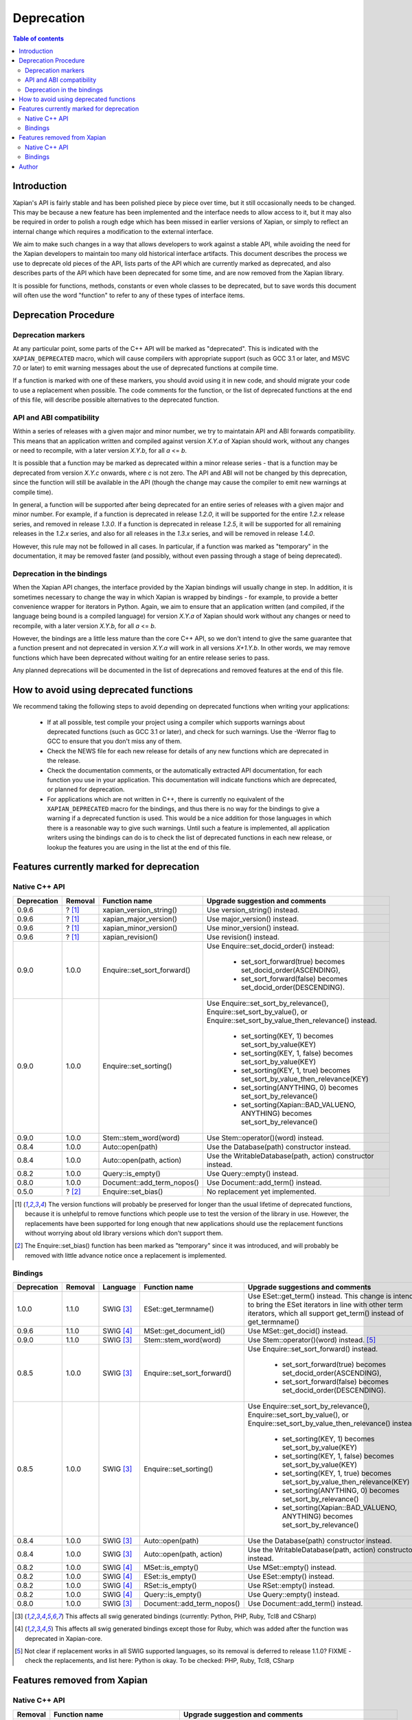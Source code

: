 ===========
Deprecation
===========

.. contents:: Table of contents

Introduction
============

Xapian's API is fairly stable and has been polished piece by piece over time,
but it still occasionally needs to be changed.  This may be because a new
feature has been implemented and the interface needs to allow access to it, but
it may also be required in order to polish a rough edge which has been missed
in earlier versions of Xapian, or simply to reflect an internal change which
requires a modification to the external interface.

We aim to make such changes in a way that allows developers to work against a
stable API, while avoiding the need for the Xapian developers to maintain too
many old historical interface artifacts.  This document describes the process
we use to deprecate old pieces of the API, lists parts of the API which are
currently marked as deprecated, and also describes parts of the API which have
been deprecated for some time, and are now removed from the Xapian library.

It is possible for functions, methods, constants or even whole classes to be
deprecated, but to save words this document will often use the word "function"
to refer to any of these types of interface items.


Deprecation Procedure
=====================

Deprecation markers
-------------------

At any particular point, some parts of the C++ API will be marked as
"deprecated".  This is indicated with the ``XAPIAN_DEPRECATED`` macro, which
will cause compilers with appropriate support (such as GCC 3.1 or later, and
MSVC 7.0 or later) to emit warning messages about the use of deprecated
functions at compile time.

If a function is marked with one of these markers, you should avoid using it in
new code, and should migrate your code to use a replacement when possible.  The
code comments for the function, or the list of deprecated functions at the end
of this file, will describe possible alternatives to the deprecated function.

API and ABI compatibility
-------------------------

Within a series of releases with a given major and minor number, we try to
maintatain API and ABI forwards compatibility.   This means that an application
written and compiled against version `X.Y.a` of Xapian should work, without any
changes or need to recompile, with a later version `X.Y.b`, for all `a` <= `b`.

It is possible that a function may be marked as deprecated within a minor
release series - that is a function may be deprecated from version `X.Y.c`
onwards, where `c` is not zero.  The API and ABI will not be changed by this
deprecation, since the function will still be available in the API (though the
change may cause the compiler to emit new warnings at compile time).

In general, a function will be supported after being deprecated for an entire
series of releases with a given major and minor number.  For example, if a
function is deprecated in release `1.2.0`, it will be supported for the entire
`1.2.x` release series, and removed in release `1.3.0`.  If a function is
deprecated in release `1.2.5`, it will be supported for all remaining releases
in the `1.2.x` series, and also for all releases in the `1.3.x` series, and
will be removed in release `1.4.0`.

However, this rule may not be followed in all cases.  In particular, if a
function was marked as "temporary" in the documentation, it may be removed
faster (and possibly, without even passing through a stage of being
deprecated).

Deprecation in the bindings
---------------------------

When the Xapian API changes, the interface provided by the Xapian bindings will
usually change in step.  In addition, it is sometimes necessary to change the
way in which Xapian is wrapped by bindings - for example, to provide a better
convenience wrapper for iterators in Python.  Again, we aim to ensure that an
application written (and compiled, if the language being bound is a compiled
language) for version `X.Y.a` of Xapian should work without any changes or need
to recompile, with a later version `X.Y.b`, for all `a` <= `b`.

However, the bindings are a little less mature than the core C++ API, so we
don't intend to give the same guarantee that a function present and not
deprecated in version `X.Y.a` will work in all versions `X+1.Y.b`.  In other
words, we may remove functions which have been deprecated without waiting for
an entire release series to pass.

Any planned deprecations will be documented in the list of deprecations and
removed features at the end of this file.


How to avoid using deprecated functions
=======================================

We recommend taking the following steps to avoid depending on deprecated
functions when writing your applications:

 - If at all possible, test compile your project using a compiler which
   supports warnings about deprecated functions (such as GCC 3.1 or later), and
   check for such warnings.  Use the -Werror flag to GCC to ensure that you
   don't miss any of them.

 - Check the NEWS file for each new release for details of any new functions
   which are deprecated in the release.

 - Check the documentation comments, or the automatically extracted API
   documentation, for each function you use in your application.  This
   documentation will indicate functions which are deprecated, or planned for
   deprecation.

 - For applications which are not written in C++, there is currently no
   equivalent of the ``XAPIAN_DEPRECATED`` macro for the bindings, and thus
   there is no way for the bindings to give a warning if a deprecated function
   is used.  This would be a nice addition for those languages in which there
   is a reasonable way to give such warnings.  Until such a feature is
   implemented, all application writers using the bindings can do is to check
   the list of deprecated functions in each new release, or lookup the features
   you are using in the list at the end of this file.


Features currently marked for deprecation
=========================================

Native C++ API
--------------

+-----------------+----------------+-------------------------------+-------------------------------------------------------------------------------+
| **Deprecation** | **Removal**    | **Function name**             | **Upgrade suggestion and comments**                                           |
+-----------------+----------------+-------------------------------+-------------------------------------------------------------------------------+
| 0.9.6           | ? [#version]_  | xapian_version_string()       | Use version_string() instead.                                                 |
+-----------------+----------------+-------------------------------+-------------------------------------------------------------------------------+
| 0.9.6           | ? [#version]_  | xapian_major_version()        | Use major_version() instead.                                                  |
+-----------------+----------------+-------------------------------+-------------------------------------------------------------------------------+
| 0.9.6           | ? [#version]_  | xapian_minor_version()        | Use minor_version() instead.                                                  |
+-----------------+----------------+-------------------------------+-------------------------------------------------------------------------------+
| 0.9.6           | ? [#version]_  | xapian_revision()             | Use revision() instead.                                                       |
+-----------------+----------------+-------------------------------+-------------------------------------------------------------------------------+
| 0.9.0           | 1.0.0          | Enquire::set_sort_forward()   | Use Enquire::set_docid_order() instead:                                       |
|                 |                |                               |                                                                               |
|                 |                |                               |  - set_sort_forward(true) becomes set_docid_order(ASCENDING),                 |
|                 |                |                               |  - set_sort_forward(false) becomes set_docid_order(DESCENDING).               |
+-----------------+----------------+-------------------------------+-------------------------------------------------------------------------------+
| 0.9.0           | 1.0.0          | Enquire::set_sorting()        | Use Enquire::set_sort_by_relevance(), Enquire::set_sort_by_value(), or        |
|                 |                |                               | Enquire::set_sort_by_value_then_relevance() instead.                          |
|                 |                |                               |                                                                               |
|                 |                |                               |  - set_sorting(KEY, 1) becomes set_sort_by_value(KEY)                         |
|                 |                |                               |  - set_sorting(KEY, 1, false) becomes set_sort_by_value(KEY)                  |
|                 |                |                               |  - set_sorting(KEY, 1, true) becomes set_sort_by_value_then_relevance(KEY)    |
|                 |                |                               |  - set_sorting(ANYTHING, 0) becomes set_sort_by_relevance()                   |
|                 |                |                               |  - set_sorting(Xapian::BAD_VALUENO, ANYTHING) becomes set_sort_by_relevance() |
+-----------------+----------------+-------------------------------+-------------------------------------------------------------------------------+
| 0.9.0           | 1.0.0          | Stem::stem_word(word)         | Use Stem::operator()(word) instead.                                           |
+-----------------+----------------+-------------------------------+-------------------------------------------------------------------------------+
| 0.8.4           | 1.0.0          | Auto::open(path)              | Use the Database(path) constructor instead.                                   |
+-----------------+----------------+-------------------------------+-------------------------------------------------------------------------------+
| 0.8.4           | 1.0.0          | Auto::open(path, action)      | Use the WritableDatabase(path, action) constructor instead.                   |
+-----------------+----------------+-------------------------------+-------------------------------------------------------------------------------+
| 0.8.2           | 1.0.0          | Query::is_empty()             | Use Query::empty() instead.                                                   |
+-----------------+----------------+-------------------------------+-------------------------------------------------------------------------------+
| 0.8.0           | 1.0.0          | Document::add_term_nopos()    | Use Document::add_term() instead.                                             |
+-----------------+----------------+-------------------------------+-------------------------------------------------------------------------------+
| 0.5.0           | ? [#bias]_     | Enquire::set_bias()           | No replacement yet implemented.                                               |
+-----------------+----------------+-------------------------------+-------------------------------------------------------------------------------+

.. [#version] The version functions will probably be preserved for longer than the usual lifetime of deprecated functions, because it is unhelpful to remove functions which people use to test the version of the library in use.  However, the replacements have been supported for long enough that new applications should use the replacement functions without worrying about old library versions which don't support them.

.. [#bias] The Enquire::set_bias() function has been marked as "temporary" since it was introduced, and will probably be removed with little advance notice once a replacement is implemented.


Bindings
--------

+-----------------+-------------+----------------+-----------------------------+-------------------------------------------------------------------------------+
| **Deprecation** | **Removal** | **Language**   | **Function name**           | **Upgrade suggestions and comments**                                          |
+-----------------+-------------+----------------+-----------------------------+-------------------------------------------------------------------------------+
| 1.0.0           | 1.1.0       | SWIG [#swig]_  | ESet::get_termname()        | Use ESet::get_term() instead.  This change is intended to bring the           |
|                 |             |                |                             | ESet iterators in line with other term iterators, which all support           |
|                 |             |                |                             | get_term() instead of get_termname()                                          |
+-----------------+-------------+----------------+-----------------------------+-------------------------------------------------------------------------------+
| 0.9.6           | 1.1.0       | SWIG [#swig2]_ | MSet::get_document_id()     | Use MSet::get_docid() instead.                                                |
+-----------------+-------------+----------------+-----------------------------+-------------------------------------------------------------------------------+
| 0.9.0           | 1.1.0       | SWIG [#swig]_  | Stem::stem_word(word)       | Use Stem::operator()(word) instead. [#callable]_                              |
+-----------------+-------------+----------------+-----------------------------+-------------------------------------------------------------------------------+
| 0.8.5           | 1.0.0       | SWIG [#swig]_  | Enquire::set_sort_forward() | Use Enquire::set_sort_forward() instead.                                      |
|                 |             |                |                             |                                                                               |
|                 |             |                |                             |  - set_sort_forward(true) becomes set_docid_order(ASCENDING),                 |
|                 |             |                |                             |  - set_sort_forward(false) becomes set_docid_order(DESCENDING).               |
+-----------------+-------------+----------------+-----------------------------+-------------------------------------------------------------------------------+
| 0.8.5           | 1.0.0       | SWIG [#swig]_  | Enquire::set_sorting()      | Use Enquire::set_sort_by_relevance(), Enquire::set_sort_by_value(),           |
|                 |             |                |                             | or Enquire::set_sort_by_value_then_relevance() instead.                       |
|                 |             |                |                             |                                                                               |
|                 |             |                |                             |  - set_sorting(KEY, 1) becomes set_sort_by_value(KEY)                         |
|                 |             |                |                             |  - set_sorting(KEY, 1, false) becomes set_sort_by_value(KEY)                  |
|                 |             |                |                             |  - set_sorting(KEY, 1, true) becomes set_sort_by_value_then_relevance(KEY)    |
|                 |             |                |                             |  - set_sorting(ANYTHING, 0) becomes set_sort_by_relevance()                   |
|                 |             |                |                             |  - set_sorting(Xapian::BAD_VALUENO, ANYTHING) becomes set_sort_by_relevance() |
+-----------------+-------------+----------------+-----------------------------+-------------------------------------------------------------------------------+
| 0.8.4           | 1.0.0       | SWIG [#swig]_  | Auto::open(path)            | Use the Database(path) constructor instead.                                   |
+-----------------+-------------+----------------+-----------------------------+-------------------------------------------------------------------------------+
| 0.8.4           | 1.0.0       | SWIG [#swig]_  | Auto::open(path, action)    | Use the WritableDatabase(path, action) constructor instead.                   |
+-----------------+-------------+----------------+-----------------------------+-------------------------------------------------------------------------------+
| 0.8.2           | 1.0.0       | SWIG [#swig2]_ | MSet::is_empty()            | Use MSet::empty() instead.                                                    |
+-----------------+-------------+----------------+-----------------------------+-------------------------------------------------------------------------------+
| 0.8.2           | 1.0.0       | SWIG [#swig2]_ | ESet::is_empty()            | Use ESet::empty() instead.                                                    |
+-----------------+-------------+----------------+-----------------------------+-------------------------------------------------------------------------------+
| 0.8.2           | 1.0.0       | SWIG [#swig2]_ | RSet::is_empty()            | Use RSet::empty() instead.                                                    |
+-----------------+-------------+----------------+-----------------------------+-------------------------------------------------------------------------------+
| 0.8.2           | 1.0.0       | SWIG [#swig2]_ | Query::is_empty()           | Use Query::empty() instead.                                                   |
+-----------------+-------------+----------------+-----------------------------+-------------------------------------------------------------------------------+
| 0.8.0           | 1.0.0       | SWIG [#swig]_  | Document::add_term_nopos()  | Use Document::add_term() instead.                                             |
+-----------------+-------------+----------------+-----------------------------+-------------------------------------------------------------------------------+

.. [#swig] This affects all swig generated bindings (currently: Python, PHP, Ruby, Tcl8 and CSharp)

.. [#swig2] This affects all swig generated bindings except those for Ruby, which was added after the function was deprecated in Xapian-core.

.. [#callable] Not clear if replacement works in all SWIG supported languages, so its removal is deferred to release 1.1.0?  FIXME - check the replacements, and list here: Python is okay.  To be checked: PHP, Ruby, Tcl8, CSharp

Features removed from Xapian
============================

Native C++ API
--------------

+----------------+-------------------------------------+-----------------------------------------------------------------------------------------+
| **Removal**    | **Function name**                   | **Upgrade suggestion and comments**                                                     |
+----------------+-------------------------------------+-----------------------------------------------------------------------------------------+
| 1.0.0          | QueryParser::set_stemming_options() | Use set_stemming_strategy() instead.                                                    |
|                |                                     | Use set_stemmer(), set_stemming_strategy() and/or set_stopper() instead.                |
|                |                                     |                                                                                         |
|                |                                     | - set_stemming_options("") becomes:                                                     |
|                |                                     |   set_stemming_strategy(Xapian::QueryParser::STEM_NONE)                                 |
|                |                                     | - set_stemming_options("none") becomes:                                                 |
|                |                                     |   set_stemming_strategy(Xapian::QueryParser::STEM_NONE)                                 |
|                |                                     | - set_stemming_options(LANG) becomes:                                                   |
|                |                                     |   set_stemmer(Xapian::Stem(LANG); set_stemming_strategy(Xapian::QueryParser::STEM_SOME) |
|                |                                     |                                                                                         |
|                |                                     | - set_stemming_options(LANG, false) becomes:                                            |
|                |                                     |   set_stemmer(Xapian::Stem(LANG); set_stemming_strategy(Xapian::QueryParser::STEM_SOME) |
|                |                                     |                                                                                         |
|                |                                     | - set_stemming_options(LANG, true) becomes:                                             |
|                |                                     |   set_stemmer(Xapian::Stem(LANG); set_stemming_strategy(Xapian::QueryParser::STEM_ALL)  |
|                |                                     |                                                                                         |
|                |                                     | If a third parameter is passed, set_stopper(PARAM3) and treat the first two             |
|                |                                     | parameters as above.                                                                    |
+----------------+-------------------------------------+-----------------------------------------------------------------------------------------+


Bindings
--------

+-------------+----------------+-----------------------------+-------------------------------------------------------------------------------+
| **Removal** | **Language**   | **Function name**           | **Upgrade suggestions and comments**                                          |
+-------------+----------------+-----------------------------+-------------------------------------------------------------------------------+
+-------------+----------------+-----------------------------+-------------------------------------------------------------------------------+


Author
======

This document is copyright (C) 2007 Lemur Consulting Ltd, and was written by
Richard Boulton.

